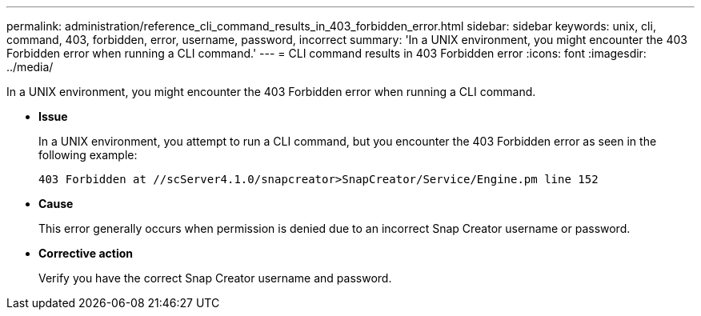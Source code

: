 ---
permalink: administration/reference_cli_command_results_in_403_forbidden_error.html
sidebar: sidebar
keywords: unix, cli, command, 403, forbidden, error, username, password, incorrect
summary: 'In a UNIX environment, you might encounter the 403 Forbidden error when running a CLI command.'
---
= CLI command results in 403 Forbidden error
:icons: font
:imagesdir: ../media/

[.lead]
In a UNIX environment, you might encounter the 403 Forbidden error when running a CLI command.

* *Issue*
+
In a UNIX environment, you attempt to run a CLI command, but you encounter the 403 Forbidden error as seen in the following example:
+
----
403 Forbidden at //scServer4.1.0/snapcreator>SnapCreator/Service/Engine.pm line 152
----

* *Cause*
+
This error generally occurs when permission is denied due to an incorrect Snap Creator username or password.

* *Corrective action*
+
Verify you have the correct Snap Creator username and password.
